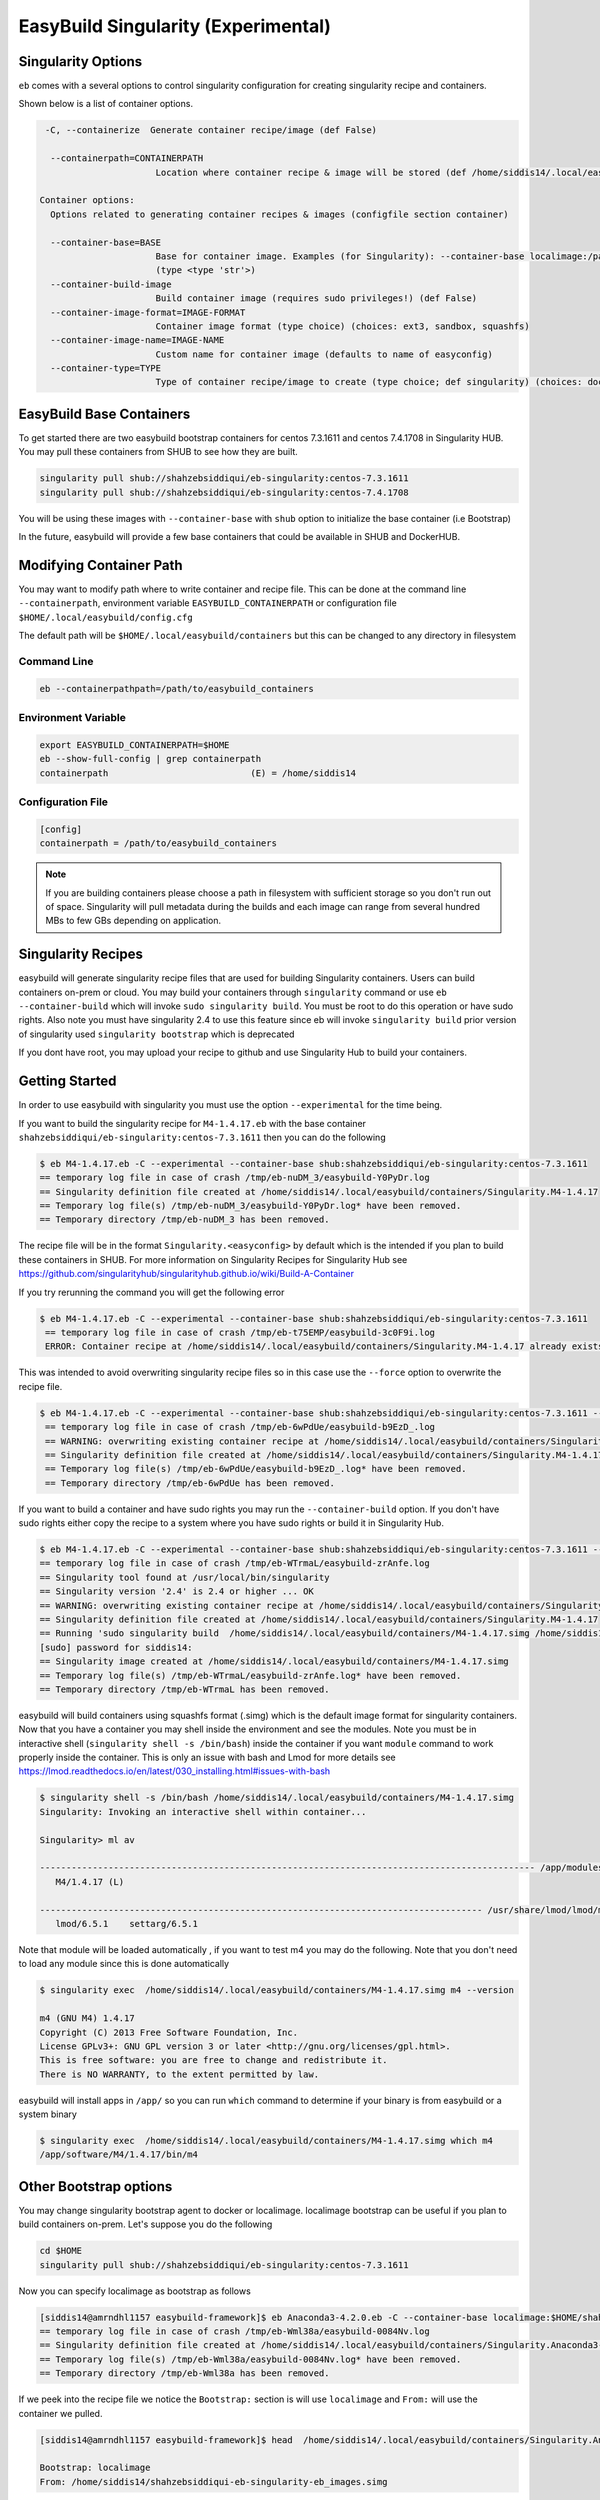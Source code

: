 .. _singularity_support:

EasyBuild Singularity (Experimental)
====================================

Singularity Options
-------------------

``eb`` comes with a several options to control singularity configuration for creating
singularity recipe and containers.

Shown below is a list of container options.

.. code::


   -C, --containerize  Generate container recipe/image (def False)

    --containerpath=CONTAINERPATH
                        Location where container recipe & image will be stored (def /home/siddis14/.local/easybuild/containers)

  Container options:
    Options related to generating container recipes & images (configfile section container)

    --container-base=BASE
                        Base for container image. Examples (for Singularity): --container-base localimage:/path/to/image.img, --container-base shub:<image>:<tag>, --container-base docker:<image>:<tag>
                        (type <type 'str'>)
    --container-build-image
                        Build container image (requires sudo privileges!) (def False)
    --container-image-format=IMAGE-FORMAT
                        Container image format (type choice) (choices: ext3, sandbox, squashfs)
    --container-image-name=IMAGE-NAME
                        Custom name for container image (defaults to name of easyconfig)
    --container-type=TYPE
                        Type of container recipe/image to create (type choice; def singularity) (choices: docker, singularity)


EasyBuild Base Containers
-------------------------

To get started there are two easybuild bootstrap containers for centos 7.3.1611 and centos 7.4.1708 in Singularity HUB. You may pull these containers from SHUB to see how they are built.

.. code::

        singularity pull shub://shahzebsiddiqui/eb-singularity:centos-7.3.1611
        singularity pull shub://shahzebsiddiqui/eb-singularity:centos-7.4.1708

You will be using these images with ``--container-base`` with ``shub`` option to initialize the base container (i.e Bootstrap)

In the future, easybuild will provide a few base containers that could be available in SHUB and DockerHUB.


Modifying Container Path
------------------------

You may want to modify path where to write container and recipe file. This can be done at the command line ``--containerpath``, environment variable ``EASYBUILD_CONTAINERPATH`` or configuration file
``$HOME/.local/easybuild/config.cfg``


The default path will be ``$HOME/.local/easybuild/containers`` but this can be changed to any directory in filesystem


Command Line
~~~~~~~~~~~~

.. code::

        eb --containerpathpath=/path/to/easybuild_containers


Environment Variable
~~~~~~~~~~~~~~~~~~~~

.. code::

        export EASYBUILD_CONTAINERPATH=$HOME
        eb --show-full-config | grep containerpath
        containerpath                           (E) = /home/siddis14

Configuration File
~~~~~~~~~~~~~~~~~~

.. code::

        [config]
        containerpath = /path/to/easybuild_containers


.. Note::

    If you are building containers please choose a path in filesystem with sufficient storage so you don't run out of space. Singularity
    will pull metadata during the builds and each image can range from several hundred MBs to few GBs depending on application.

Singularity Recipes
-------------------

easybuild will generate singularity recipe files that are used for building Singularity containers. Users can build containers on-prem or cloud. You may build your containers through ``singularity`` command or use ``eb --container-build`` which will invoke ``sudo singularity build``. You must be root to do this operation or have sudo rights. Also note you must have singularity 2.4 to use this feature since eb will invoke ``singularity build`` prior version of singularity used ``singularity bootstrap`` which is deprecated

If you dont have root, you may upload your recipe to github and use Singularity Hub to build your containers.

Getting Started
---------------

In order to use easybuild with singularity you must use the option ``--experimental`` for the time being.

If you want to build the singularity recipe for ``M4-1.4.17.eb`` with the base container ``shahzebsiddiqui/eb-singularity:centos-7.3.1611`` then you can do the following

.. code::

   $ eb M4-1.4.17.eb -C --experimental --container-base shub:shahzebsiddiqui/eb-singularity:centos-7.3.1611
   == temporary log file in case of crash /tmp/eb-nuDM_3/easybuild-Y0PyDr.log
   == Singularity definition file created at /home/siddis14/.local/easybuild/containers/Singularity.M4-1.4.17
   == Temporary log file(s) /tmp/eb-nuDM_3/easybuild-Y0PyDr.log* have been removed.
   == Temporary directory /tmp/eb-nuDM_3 has been removed.

The recipe file will be in the format ``Singularity.<easyconfig>`` by default which is the intended if you plan to build these containers in SHUB. For more information on Singularity Recipes for Singularity Hub see https://github.com/singularityhub/singularityhub.github.io/wiki/Build-A-Container 

If you try rerunning the command you will get the following error

.. code::

  $ eb M4-1.4.17.eb -C --experimental --container-base shub:shahzebsiddiqui/eb-singularity:centos-7.3.1611
   == temporary log file in case of crash /tmp/eb-t75EMP/easybuild-3c0F9i.log
   ERROR: Container recipe at /home/siddis14/.local/easybuild/containers/Singularity.M4-1.4.17 already exists, not overwriting it without --force


This was intended to avoid overwriting singularity recipe files so in this case use the ``--force`` option to overwrite the recipe file.

.. code::

  $ eb M4-1.4.17.eb -C --experimental --container-base shub:shahzebsiddiqui/eb-singularity:centos-7.3.1611 --force
   == temporary log file in case of crash /tmp/eb-6wPdUe/easybuild-b9EzD_.log
   == WARNING: overwriting existing container recipe at /home/siddis14/.local/easybuild/containers/Singularity.M4-1.4.17 due to --force
   == Singularity definition file created at /home/siddis14/.local/easybuild/containers/Singularity.M4-1.4.17
   == Temporary log file(s) /tmp/eb-6wPdUe/easybuild-b9EzD_.log* have been removed.
   == Temporary directory /tmp/eb-6wPdUe has been removed.


If you want to build a container and have sudo rights you may run the ``--container-build`` option. If you don't have sudo rights either copy the recipe to a system where you have sudo rights or build it in Singularity Hub. 

.. code::

   $ eb M4-1.4.17.eb -C --experimental --container-base shub:shahzebsiddiqui/eb-singularity:centos-7.3.1611 --force --container-build
   == temporary log file in case of crash /tmp/eb-WTrmaL/easybuild-zrAnfe.log
   == Singularity tool found at /usr/local/bin/singularity
   == Singularity version '2.4' is 2.4 or higher ... OK
   == WARNING: overwriting existing container recipe at /home/siddis14/.local/easybuild/containers/Singularity.M4-1.4.17 due to --force
   == Singularity definition file created at /home/siddis14/.local/easybuild/containers/Singularity.M4-1.4.17
   == Running 'sudo singularity build  /home/siddis14/.local/easybuild/containers/M4-1.4.17.simg /home/siddis14/.local/easybuild/containers/Singularity.M4-1.4.17', you may need to enter your 'sudo' password...
   [sudo] password for siddis14:
   == Singularity image created at /home/siddis14/.local/easybuild/containers/M4-1.4.17.simg
   == Temporary log file(s) /tmp/eb-WTrmaL/easybuild-zrAnfe.log* have been removed.
   == Temporary directory /tmp/eb-WTrmaL has been removed.

easybuild will build containers using squashfs format (.simg) which is the default image format for singularity containers. Now that you have a container you may shell inside the environment and see the modules. Note you must be in interactive shell (``singularity shell -s /bin/bash``) inside the container if you want ``module`` command to work properly inside the container. This is only an issue with bash and Lmod for more details see https://lmod.readthedocs.io/en/latest/030_installing.html#issues-with-bash 

.. code::

   $ singularity shell -s /bin/bash /home/siddis14/.local/easybuild/containers/M4-1.4.17.simg
   Singularity: Invoking an interactive shell within container...

   Singularity> ml av

   ---------------------------------------------------------------------------------------------- /app/modules/all -----------------------------------------------------------------------------------------------
      M4/1.4.17 (L)

   ------------------------------------------------------------------------------------ /usr/share/lmod/lmod/modulefiles/Core ------------------------------------------------------------------------------------
      lmod/6.5.1    settarg/6.5.1


Note that module will be loaded automatically , if you want to test m4 you may do the following. Note that you don't need to load any module since this is done automatically

.. code::

   $ singularity exec  /home/siddis14/.local/easybuild/containers/M4-1.4.17.simg m4 --version

   m4 (GNU M4) 1.4.17
   Copyright (C) 2013 Free Software Foundation, Inc.
   License GPLv3+: GNU GPL version 3 or later <http://gnu.org/licenses/gpl.html>.
   This is free software: you are free to change and redistribute it.
   There is NO WARRANTY, to the extent permitted by law.
   

easybuild will install apps in ``/app/`` so you can run ``which`` command to determine if your binary is from easybuild or a system binary

.. code::

   $ singularity exec  /home/siddis14/.local/easybuild/containers/M4-1.4.17.simg which m4
   /app/software/M4/1.4.17/bin/m4


Other Bootstrap options
-----------------------


You may change singularity bootstrap agent to docker or localimage. localimage bootstrap can be useful if you plan to build
containers on-prem. Let's suppose you do the following

.. code::

        cd $HOME
        singularity pull shub://shahzebsiddiqui/eb-singularity:centos-7.3.1611

Now you can specify localimage as bootstrap as follows

.. code::

   [siddis14@amrndhl1157 easybuild-framework]$ eb Anaconda3-4.2.0.eb -C --container-base localimage:$HOME/shahzebsiddiqui-eb-singularity-eb_images.simg --experimental
   == temporary log file in case of crash /tmp/eb-Wml38a/easybuild-0084Nv.log
   == Singularity definition file created at /home/siddis14/.local/easybuild/containers/Singularity.Anaconda3-4.2.0
   == Temporary log file(s) /tmp/eb-Wml38a/easybuild-0084Nv.log* have been removed.
   == Temporary directory /tmp/eb-Wml38a has been removed.

If we peek into the recipe file we notice the ``Bootstrap:`` section is will use ``localimage`` and ``From:`` will use the container we pulled.

.. code::

   [siddis14@amrndhl1157 easybuild-framework]$ head  /home/siddis14/.local/easybuild/containers/Singularity.Anaconda3-4.2.0

   Bootstrap: localimage
   From: /home/siddis14/shahzebsiddiqui-eb-singularity-eb_images.simg

easybuild will do some checks to ensure you specify a valid container for bootstrapping the container. For instance if user specifies an invalid path you will get the following

.. code::

   [siddis14@amrndhl1157 easybuild-framework]$ eb Anaconda3-4.2.0.eb -C --container-base localimage:$HOME/shahzebsiddiqui-eb-singularity-eb_images.simg1 --experimental
   == temporary log file in case of crash /tmp/eb-uBjx2_/easybuild-MrhODZ.log
   ERROR: Singularity base image at specified path does not exist: /home/siddis14/shahzebsiddiqui-eb-singularity-eb_images.simg1

Easybuild will only bootstrap from squashfs(.simg) and ext3(.img) image formats. easybuild will look for file extension so in the case of localimage bootstrap you may get the following error 

.. code::

   [siddis14@amrndhl1157 easybuild-framework]$  eb Anaconda3-4.2.0.eb -C --container-base localimage:$HOME/.local/easybuild/containers/git-lfs-1.1.1/ --experimental
   == temporary log file in case of crash /tmp/eb-EoN_Dw/easybuild-7_P_YM.log
   ERROR: Invalid image extension '' must be .img or .simg

Currently there is no easybuild base container in docker which be coming soon. You may still try to bootstrap with docker container but it will not work for building images. easybuild can generate the recipe files with docker bootstrap.        

.. code::

   $ eb M4-1.4.17.eb -C --experimental --container-base docker:centos:7.3.1611 --force
   == temporary log file in case of crash /tmp/eb-Ya8D6t/easybuild-HIlT6S.log
   == WARNING: overwriting existing container recipe at /home/siddis14/.local/easybuild/containers/Singularity.M4-1.4.17 due to --force
   == Singularity definition file created at /home/siddis14/.local/easybuild/containers/Singularity.M4-1.4.17
   == Temporary log file(s) /tmp/eb-Ya8D6t/easybuild-HIlT6S.log* have been removed.
   == Temporary directory /tmp/eb-Ya8D6t has been removed.

   $ head /home/siddis14/.local/easybuild/containers/Singularity.M4-1.4.17

   Bootstrap: docker
   From: centos:7.3.1611

Image Formats
-------------

Image Formats
--------------

Singularity support three image formats ``squashfs`` ``sandbox`` ``ext3``. The default image format is squashfs with extension ``.simg``. ext3 has image format ``.img`` which can be used to edit container as root but not allowed in squashfs. Sandbox
will create a directory structure for container image that can be useful for testing an application container. For more details on image format see http://singularity.lbl.gov/docs-build-container

easybuild will use squashfs image format by default but if you want to change the image format use ``--container-image-format`` option 

Example with squashfs format

.. code::

   [siddis14@amrndhl1157 easybuild-framework]$ eb M4-1.4.18.eb -C --container-base shub:shahzebsiddiqui/eb-singularity:centos-7.3.1611 --container-build  --experimental --force --containerpath /lustre/workspace/home/siddis14/ebimages/
   == temporary log file in case of crash /tmp/eb-xwYGdq/easybuild-YVzbmF.log
   == Singularity tool found at /usr/local/bin/singularity
   == Singularity version '2.4' is 2.4 or higher ... OK
   == WARNING: overwriting existing container recipe at /lustre/workspace/home/siddis14/ebimages/Singularity.M4-1.4.18 due to --force
   == Singularity definition file created at /lustre/workspace/home/siddis14/ebimages/Singularity.M4-1.4.18
   == Running 'sudo singularity build  /lustre/workspace/home/siddis14/ebimages/M4-1.4.18.simg /lustre/workspace/home/siddis14/ebimages/Singularity.M4-1.4.18', you may need to enter your 'sudo' password...
   == Singularity image created at /lustre/workspace/home/siddis14/ebimages/M4-1.4.18.simg
   == Temporary log file(s) /tmp/eb-xwYGdq/easybuild-YVzbmF.log* have been removed.
   == Temporary directory /tmp/eb-xwYGdq has been removed.

Example using ext3 image format

.. code::

        eb M4-1.4.18.eb -C --container-base shub:shahzebsiddiqui/eb-singularity:centos-7.3.1611 --container-build --container-image-format=ext3 --experimental --force


Example using sandbox image format

.. code::

   [siddis14@amrndhl1157 easybuild-framework]$ eb M4-1.4.18.eb -C --container-base shub:shahzebsiddiqui/eb-singularity:centos-7.3.1611 --container-build --container-image-format=sandbox --experimental --force --containerpath /lustre/workspace/home/siddis14/ebimages/
   == temporary log file in case of crash /tmp/eb-9MhfcA/easybuild-0aNMA4.log
   == Singularity tool found at /usr/local/bin/singularity
   == Singularity version '2.4' is 2.4 or higher ... OK
   == Singularity definition file created at /lustre/workspace/home/siddis14/ebimages/Singularity.M4-1.4.18
   == Running 'sudo singularity build --sandbox /lustre/workspace/home/siddis14/ebimages/M4-1.4.18 /lustre/workspace/home/siddis14/ebimages/Singularity.M4-1.4.18', you may need to enter your 'sudo' password...
   == Singularity image created at /lustre/workspace/home/siddis14/ebimages/M4-1.4.18
   == Temporary log file(s) /tmp/eb-9MhfcA/easybuild-0aNMA4.log* have been removed.
   == Temporary directory /tmp/eb-9MhfcA has been removed.




See how the three image formats

.. code::

    [siddis14@amrndhl1157 easybuild-framework]$ ls -l /lustre/workspace/home/siddis14/ebimages/M4-1.4.18.simg
-rwxr-xr-x 1 root root 231800863 Apr 17 19:08 /lustre/workspace/home/siddis14/ebimages/M4-1.4.18.simg
   
   [siddis14@amrndhl1157 easybuild-framework]$ ls -l /lustre/workspace/home/siddis14/ebimages/M4-1.4.18
   total 92
   -rw-r--r--  1 root root     15712 Dec 14  2016 anaconda-post.log
   drwxrwxr-x  4 1000 gcgadmin  4096 Feb 14 12:27 app
   lrwxrwxrwx  1 root root         7 Dec 14  2016 bin -> usr/bin
   drwxr-xr-x  2 root root      4096 Dec 14  2016 dev
   lrwxrwxrwx  1 root root        36 Nov 26 01:54 environment -> .singularity.d/env/90-environment.sh
   drwxr-xr-x 52 root root     12288 Feb 14 12:27 etc
   drwxr-xr-x  3 root root      4096 Feb 14 12:27 home
   lrwxrwxrwx  1 root root         7 Dec 14  2016 lib -> usr/lib
   lrwxrwxrwx  1 root root         9 Dec 14  2016 lib64 -> usr/lib64
   drwx------  2 root root      4096 Dec 14  2016 lost+found
   drwxr-xr-x  2 root root      4096 Nov  5  2016 media
   drwxr-xr-x  2 root root      4096 Nov  5  2016 mnt
   drwxr-xr-x  2 root root      4096 Nov  5  2016 opt
   drwxr-xr-x  2 root root      4096 Dec 14  2016 proc
   dr-xr-x---  4 root root      4096 Feb 14 12:27 root
   drwxr-xr-x 12 root root      4096 Feb 14 12:27 run
   lrwxrwxrwx  1 root root         8 Dec 14  2016 sbin -> usr/sbin
   drwxrwxr-x  3 1000 gcgadmin  4096 Apr 17 19:03 scratch
   lrwxrwxrwx  1 root root        24 Nov 26 01:54 singularity -> .singularity.d/runscript
   drwxr-xr-x  2 root root      4096 Nov  5  2016 srv
   drwxr-xr-x  2 root root      4096 Dec 14  2016 sys
   drwxrwxrwt  7 root root      4096 Dec 14  2016 tmp
   drwxr-xr-x 14 root root      4096 Apr 17 19:01 usr
   drwxr-xr-x 18 root root      4096 Dec 14  2016 var


Casecade builds for easybuild toolchain
----------------------------------------

Since easybuild invokes ``eb --robot`` in the recipe file, this can be problematic when building larger toolchains like ``GCCcore``, ``GCC``, ``gompi``, ``foss`` which will build the entire dependency list inside container that can increase container size and build time. To avoid this situation, try building the toolchains from bottom up and using them to bootstrap other toolchains.

Lets assume you are building ``GCCcore-5.4.0``, ``GCC-5.4.0-2.26``, ``gompi-2016.06`` and ``foss-2016.06``.

First build GCCcore-5.4.0

.. code::

        eb GCCcore-5.4.0.eb -C --container-base shub:shahzebsiddiqui/eb-singularity:centos-7.3.1611 --container-build --experimental

Once the image is built, assuming it is in default path do the following for GCC-5.4.0-2.26

.. code::

        eb GCC-5.4.0-2.26.eb -C --container-base localimage:$HOME/.local/easybuild/containers/GCCcore-5.4.0.simg --container-build --experimental

Afterwards build gompi-2016.06 using GCC-5.4.0-2.26 container image

.. code::

        eb gompi-2016.06.eb -C --container-base localimage:$HOME/.local/easybuild/containers/GCC-5.4.0-2.26.simg --container-build --experimental

Next build foss-2016.06 using gompi-2016.06 image

.. code::

        eb foss-2016.06.eb -C --container-base localimage:$HOME/.local/easybuild/containers/gompi-2016.06.simg --container-build --experimental


Custom Image Name
-----------------

If you want to modify the name of the generated recipe file and image you can use ``--container-image-name``. Please note that ``.img`` or ``.simg`` is added to file name if you are building as squashfs or ext3

.. code::

   [siddis14@amrndhl1157 easybuild-framework]$ eb M4-1.4.17.eb -C --container-base shub:shahzebsiddiqui/eb-singularity:centos-7.3.1611 --container-build --container-image-name=M4 --containerpath /lustre/workspace/home/siddis14/ebimages --experimental
   == temporary log file in case of crash /tmp/eb-LWUS8G/easybuild-2AWdl7.log
   == Singularity tool found at /usr/local/bin/singularity
   == Singularity version '2.4' is 2.4 or higher ... OK
   == Singularity definition file created at /lustre/workspace/home/siddis14/ebimages/Singularity.M4
   == Running 'sudo singularity build  /lustre/workspace/home/siddis14/ebimages/M4.simg /lustre/workspace/home/siddis14/ebimages/Singularity.M4', you may need to enter your 'sudo' password...
   [sudo] password for siddis14:
   == Singularity image created at /lustre/workspace/home/siddis14/ebimages/M4.simg
   == Temporary log file(s) /tmp/eb-LWUS8G/easybuild-2AWdl7.log* have been removed.
   == Temporary directory /tmp/eb-LWUS8G has been removed.

